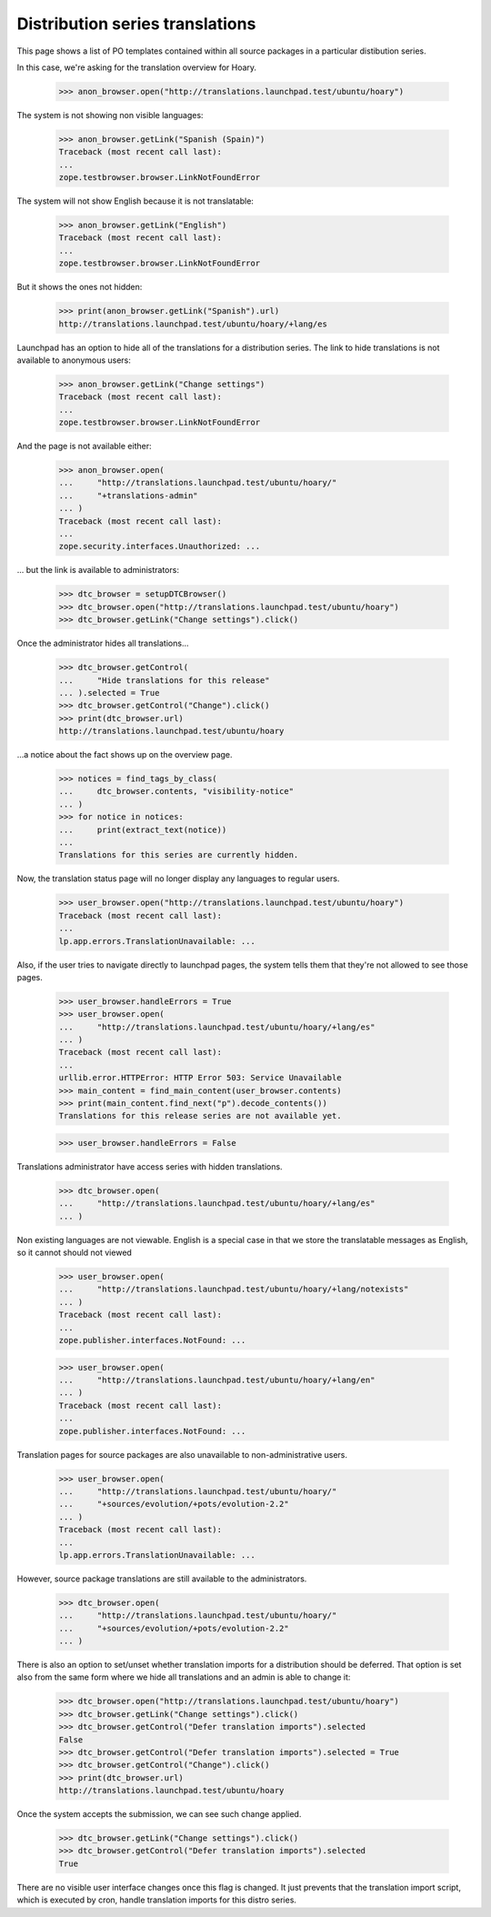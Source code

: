 Distribution series translations
================================

This page shows a list of PO templates contained within all source
packages in a particular distibution series.

In this case, we're asking for the translation overview for Hoary.

    >>> anon_browser.open("http://translations.launchpad.test/ubuntu/hoary")

The system is not showing non visible languages:

    >>> anon_browser.getLink("Spanish (Spain)")
    Traceback (most recent call last):
    ...
    zope.testbrowser.browser.LinkNotFoundError

The system will not show English because it is not translatable:

    >>> anon_browser.getLink("English")
    Traceback (most recent call last):
    ...
    zope.testbrowser.browser.LinkNotFoundError

But it shows the ones not hidden:

    >>> print(anon_browser.getLink("Spanish").url)
    http://translations.launchpad.test/ubuntu/hoary/+lang/es

Launchpad has an option to hide all of the translations for a distribution
series.  The link to hide translations is not available to anonymous users:

    >>> anon_browser.getLink("Change settings")
    Traceback (most recent call last):
    ...
    zope.testbrowser.browser.LinkNotFoundError

And the page is not available either:

    >>> anon_browser.open(
    ...     "http://translations.launchpad.test/ubuntu/hoary/"
    ...     "+translations-admin"
    ... )
    Traceback (most recent call last):
    ...
    zope.security.interfaces.Unauthorized: ...

... but the link is available to administrators:

    >>> dtc_browser = setupDTCBrowser()
    >>> dtc_browser.open("http://translations.launchpad.test/ubuntu/hoary")
    >>> dtc_browser.getLink("Change settings").click()

Once the administrator hides all translations...

    >>> dtc_browser.getControl(
    ...     "Hide translations for this release"
    ... ).selected = True
    >>> dtc_browser.getControl("Change").click()
    >>> print(dtc_browser.url)
    http://translations.launchpad.test/ubuntu/hoary

...a notice about the fact shows up on the overview page.

    >>> notices = find_tags_by_class(
    ...     dtc_browser.contents, "visibility-notice"
    ... )
    >>> for notice in notices:
    ...     print(extract_text(notice))
    ...
    Translations for this series are currently hidden.

Now, the translation status page will no longer display any languages to
regular users.

    >>> user_browser.open("http://translations.launchpad.test/ubuntu/hoary")
    Traceback (most recent call last):
    ...
    lp.app.errors.TranslationUnavailable: ...

Also, if the user tries to navigate directly to launchpad pages,
the system tells them that they're not allowed to see those pages.

    >>> user_browser.handleErrors = True
    >>> user_browser.open(
    ...     "http://translations.launchpad.test/ubuntu/hoary/+lang/es"
    ... )
    Traceback (most recent call last):
    ...
    urllib.error.HTTPError: HTTP Error 503: Service Unavailable
    >>> main_content = find_main_content(user_browser.contents)
    >>> print(main_content.find_next("p").decode_contents())
    Translations for this release series are not available yet.

    >>> user_browser.handleErrors = False

Translations administrator have access series with hidden translations.

    >>> dtc_browser.open(
    ...     "http://translations.launchpad.test/ubuntu/hoary/+lang/es"
    ... )

Non existing languages are not viewable. English is a special case
in that we store the translatable messages as English, so it cannot
should not viewed

    >>> user_browser.open(
    ...     "http://translations.launchpad.test/ubuntu/hoary/+lang/notexists"
    ... )
    Traceback (most recent call last):
    ...
    zope.publisher.interfaces.NotFound: ...

    >>> user_browser.open(
    ...     "http://translations.launchpad.test/ubuntu/hoary/+lang/en"
    ... )
    Traceback (most recent call last):
    ...
    zope.publisher.interfaces.NotFound: ...

Translation pages for source packages are also unavailable to
non-administrative users.

    >>> user_browser.open(
    ...     "http://translations.launchpad.test/ubuntu/hoary/"
    ...     "+sources/evolution/+pots/evolution-2.2"
    ... )
    Traceback (most recent call last):
    ...
    lp.app.errors.TranslationUnavailable: ...

However, source package translations are still available to the
administrators.

    >>> dtc_browser.open(
    ...     "http://translations.launchpad.test/ubuntu/hoary/"
    ...     "+sources/evolution/+pots/evolution-2.2"
    ... )

There is also an option to set/unset whether translation imports for a
distribution should be deferred. That option is set also from the same
form where we hide all translations and an admin is able to change it:

    >>> dtc_browser.open("http://translations.launchpad.test/ubuntu/hoary")
    >>> dtc_browser.getLink("Change settings").click()
    >>> dtc_browser.getControl("Defer translation imports").selected
    False
    >>> dtc_browser.getControl("Defer translation imports").selected = True
    >>> dtc_browser.getControl("Change").click()
    >>> print(dtc_browser.url)
    http://translations.launchpad.test/ubuntu/hoary

Once the system accepts the submission, we can see such change applied.

    >>> dtc_browser.getLink("Change settings").click()
    >>> dtc_browser.getControl("Defer translation imports").selected
    True

There are no visible user interface changes once this flag is changed. It
just prevents that the translation import script, which is executed by cron,
handle translation imports for this distro series.
